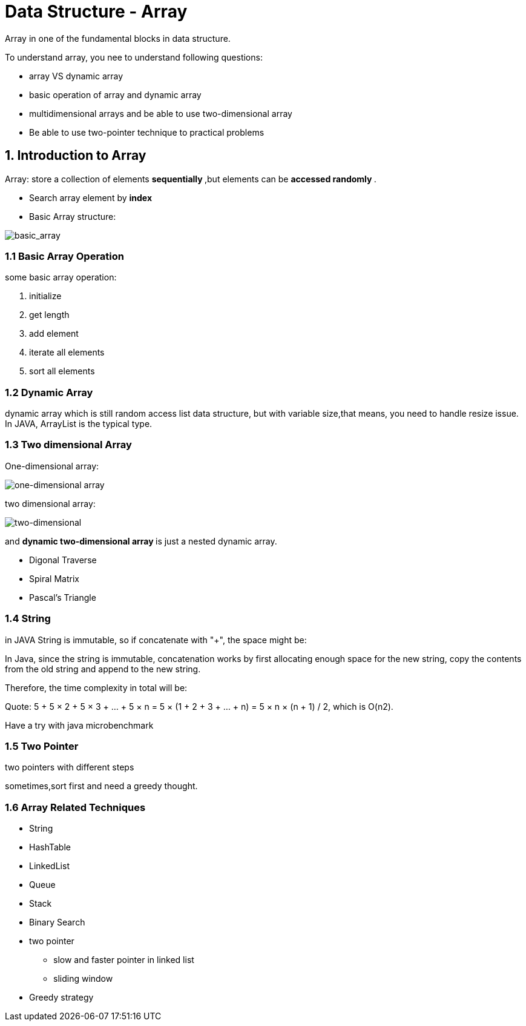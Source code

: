 = Data Structure - Array

Array in one of the fundamental blocks in data structure.

To understand array, you nee to understand following questions:

- array VS dynamic array
- basic operation of array and dynamic array
- multidimensional arrays and be able to use two-dimensional array
- Be able to use two-pointer technique to practical problems

== 1. Introduction to Array

Array: store a collection of elements ** sequentially **,but
elements can be ** accessed randomly **.

- Search array element by ** index **
- Basic Array structure:

image::https://s3-lc-upload.s3.amazonaws.com/uploads/2018/03/20/screen-shot-2018-03-20-at-191856.png[basic_array]

=== 1.1 Basic Array Operation

some basic array operation:

1. initialize
2. get length
3. add element
4. iterate all elements
5. sort all elements

=== 1.2 Dynamic Array

dynamic array which is still random access list data
structure, but with variable size,that means, you need to
handle resize issue. In JAVA, ArrayList is the typical type.

=== 1.3 Two dimensional Array

One-dimensional array:

image::https://s3-lc-upload.s3.amazonaws.com/uploads/2018/03/31/screen-shot-2018-03-31-at-161748.png[one-dimensional array]

two dimensional array:

image::https://s3-lc-upload.s3.amazonaws.com/uploads/2018/03/31/screen-shot-2018-03-31-at-162857.png[two-dimensional]

and ** dynamic two-dimensional array ** is just a nested dynamic array.

- Digonal Traverse
- Spiral Matrix
- Pascal's Triangle

=== 1.4 String

in JAVA String is immutable, so if concatenate with "+",
the space might be:

In Java, since the string is immutable, concatenation works by first allocating enough space for the new string, copy the contents from the old string and append to the new string.

Therefore, the time complexity in total will be:

Quote:
    5 + 5 × 2 + 5 × 3 + … + 5 × n
= 5 × (1 + 2 + 3 + … + n)
= 5 × n × (n + 1) / 2,
which is O(n2).

Have a try with java microbenchmark


=== 1.5 Two Pointer

two pointers with different steps

sometimes,sort first and need a greedy thought.

=== 1.6 Array Related Techniques

- String
- HashTable
- LinkedList
- Queue
- Stack
- Binary Search
- two pointer
  * slow and faster pointer in linked list
  * sliding window
- Greedy strategy
